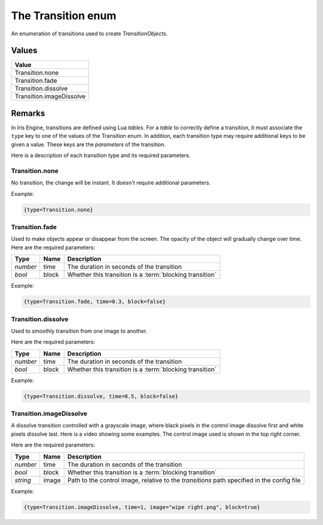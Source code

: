 The Transition enum
===================

An enumeration of transitions used to create *TransitionObjects*.


Values
------

+--------------------------+
| Value                    |
+==========================+
| Transition.none          |
+--------------------------+
| Transition.fade          |
+--------------------------+
| Transition.dissolve      |
+--------------------------+
| Transition.imageDissolve |
+--------------------------+


Remarks
-------

In Iris Engine, transitions are defined using Lua *tables*. For a *table* to correctly
define a transition, it must associate the ``type`` key to one of the values of the
Transition enum. In addition, each transition type may require additional keys to be
given a value. These keys are the *parameters* of the transition.

Here is a description of each transition type and its required parameters.


Transition.none
^^^^^^^^^^^^^^^

No transition, the change will be instant. It doesn't require additional parameters.

Example:

.. code-block:: lua

	{type=Transition.none}


Transition.fade
^^^^^^^^^^^^^^^

Used to make objects appear or disappear from the screen. The opacity of the object
will gradually change over time. Here are the required parameters:

+----------+-------+----------------------------------------------------------+
| Type     | Name  | Description                                              |
+==========+=======+==========================================================+
| *number* | time  | The duration in seconds of the transition                |
+----------+-------+----------------------------------------------------------+
| *bool*   | block | Whether this transition is a :term:`blocking transition` |
+----------+-------+----------------------------------------------------------+

Example:

.. code-block:: lua

	{type=Transition.fade, time=0.3, block=false}


Transition.dissolve
^^^^^^^^^^^^^^^^^^^

Used to smoothly transition from one image to another.

.. raw:: html

	<video width="560" height=315 controls loop style="margin-bottom:24px">
		<source src="../../../_static/scene_default.mp4" type="video/mp4">
	</video>

Here are the required parameters:

+----------+-------+----------------------------------------------------------+
| Type     | Name  | Description                                              |
+==========+=======+==========================================================+
| *number* | time  | The duration in seconds of the transition                |
+----------+-------+----------------------------------------------------------+
| *bool*   | block | Whether this transition is a :term:`blocking transition` |
+----------+-------+----------------------------------------------------------+

Example:

.. code-block:: lua

	{type=Transition.dissolve, time=0.5, block=false}


Transition.imageDissolve
^^^^^^^^^^^^^^^^^^^^^^^^

A dissolve transition controlled with a grayscale image, where black pixels in the
control image dissolve first and white pixels dissolve last. Here is a video showing
some examples. The control image used is shown in the top right corner.

.. raw:: html

	<video width="560" height=315 controls loop style="margin-bottom:24px">
		<source src="../../../_static/imageDissolve_examples.mp4" type="video/mp4">
	</video>

Here are the required parameters:

+----------+-------+--------------------------------------------------------------------------------------------+
| Type     | Name  | Description                                                                                |
+==========+=======+============================================================================================+
| *number* | time  | The duration in seconds of the transition                                                  |
+----------+-------+--------------------------------------------------------------------------------------------+
| *bool*   | block | Whether this transition is a :term:`blocking transition`                                   |
+----------+-------+--------------------------------------------------------------------------------------------+
| *string* | image | Path to the control image, relative to the *transitions* path specified in the config file |
+----------+-------+--------------------------------------------------------------------------------------------+

Example:

.. code-block:: lua

	{type=Transition.imageDissolve, time=1, image="wipe right.png", block=true}